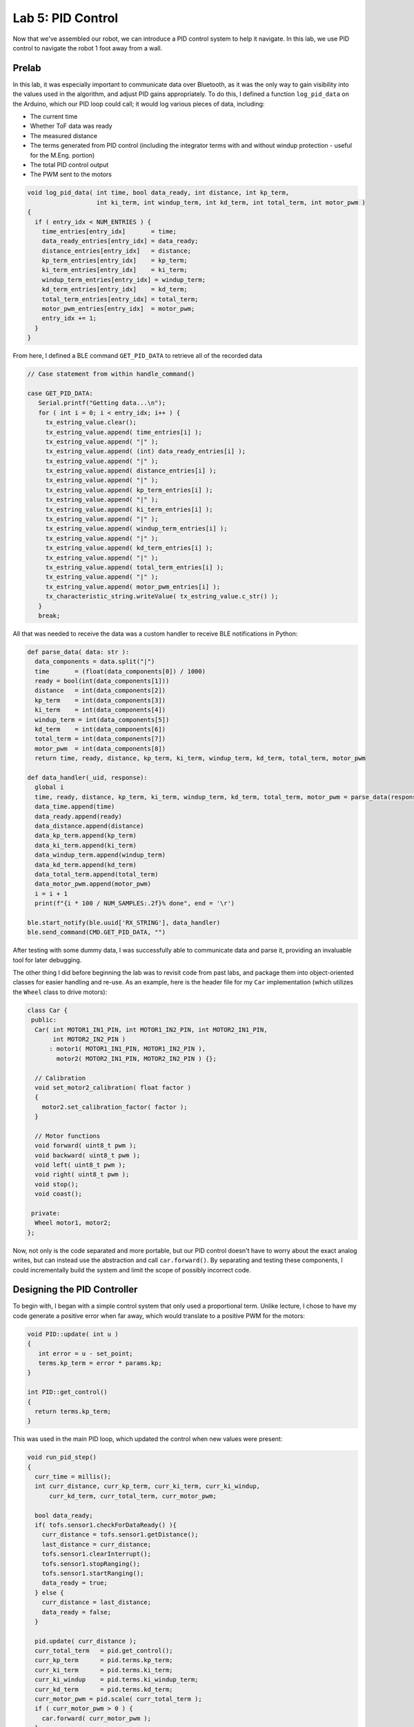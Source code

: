 .. ECE 5160 Lab 5 Write-Up: PID Control

Lab 5: PID Control
==========================================================================

Now that we've assembled our robot, we can introduce a PID control
system to help it navigate. In this lab, we use PID control to navigate
the robot 1 foot away from a wall.

Prelab
--------------------------------------------------------------------------

In this lab, it was especially important to communicate data over
Bluetooth, as it was the only way to gain visibility into the values
used in the algorithm, and adjust PID gains appropriately. To do this,
I defined a function ``log_pid_data`` on the Arduino, which our PID
loop could call; it would log various pieces of data, including:

* The current time
* Whether ToF data was ready
* The measured distance
* The terms generated from PID control (including the integrator terms
  with and without windup protection - useful for the M.Eng. portion)
* The total PID control output
* The PWM sent to the motors

.. code-block:: c++

   void log_pid_data( int time, bool data_ready, int distance, int kp_term,
                      int ki_term, int windup_term, int kd_term, int total_term, int motor_pwm )
   {
     if ( entry_idx < NUM_ENTRIES ) {
       time_entries[entry_idx]       = time;
       data_ready_entries[entry_idx] = data_ready;
       distance_entries[entry_idx]   = distance;
       kp_term_entries[entry_idx]    = kp_term;
       ki_term_entries[entry_idx]    = ki_term;
       windup_term_entries[entry_idx] = windup_term;
       kd_term_entries[entry_idx]    = kd_term;
       total_term_entries[entry_idx] = total_term;
       motor_pwm_entries[entry_idx]  = motor_pwm;
       entry_idx += 1;
     }
   }

From here, I defined a BLE command ``GET_PID_DATA`` to retrieve all of
the recorded data

.. code-block:: c++
   :class: toggle

   // Case statement from within handle_command()

   case GET_PID_DATA:
      Serial.printf("Getting data...\n");
      for ( int i = 0; i < entry_idx; i++ ) {
        tx_estring_value.clear();
        tx_estring_value.append( time_entries[i] );
        tx_estring_value.append( "|" );
        tx_estring_value.append( (int) data_ready_entries[i] );
        tx_estring_value.append( "|" );
        tx_estring_value.append( distance_entries[i] );
        tx_estring_value.append( "|" );
        tx_estring_value.append( kp_term_entries[i] );
        tx_estring_value.append( "|" );
        tx_estring_value.append( ki_term_entries[i] );
        tx_estring_value.append( "|" );
        tx_estring_value.append( windup_term_entries[i] );
        tx_estring_value.append( "|" );
        tx_estring_value.append( kd_term_entries[i] );
        tx_estring_value.append( "|" );
        tx_estring_value.append( total_term_entries[i] );
        tx_estring_value.append( "|" );
        tx_estring_value.append( motor_pwm_entries[i] );
        tx_characteristic_string.writeValue( tx_estring_value.c_str() );
      }
      break;

All that was needed to receive the data was a custom handler to
receive BLE notifications in Python:

.. code-block:: python
   :class: toggle

   def parse_data( data: str ):
     data_components = data.split("|")
     time       = (float(data_components[0]) / 1000)
     ready = bool(int(data_components[1]))
     distance   = int(data_components[2])
     kp_term    = int(data_components[3])
     ki_term    = int(data_components[4])
     windup_term = int(data_components[5])
     kd_term    = int(data_components[6])
     total_term = int(data_components[7])
     motor_pwm  = int(data_components[8])
     return time, ready, distance, kp_term, ki_term, windup_term, kd_term, total_term, motor_pwm
   
   def data_handler(_uid, response):
     global i
     time, ready, distance, kp_term, ki_term, windup_term, kd_term, total_term, motor_pwm = parse_data(response.decode())
     data_time.append(time)
     data_ready.append(ready)
     data_distance.append(distance)
     data_kp_term.append(kp_term)
     data_ki_term.append(ki_term)
     data_windup_term.append(windup_term)
     data_kd_term.append(kd_term)
     data_total_term.append(total_term)
     data_motor_pwm.append(motor_pwm)
     i = i + 1
     print(f"{i * 100 / NUM_SAMPLES:.2f}% done", end = '\r')
   
   ble.start_notify(ble.uuid['RX_STRING'], data_handler)
   ble.send_command(CMD.GET_PID_DATA, "")

After testing with some dummy data, I was successfully able to communicate
data and parse it, providing an invaluable tool for later debugging.

The other thing I did before beginning the lab was to revisit code from
past labs, and package them into object-oriented classes for easier
handling and re-use. As an example, here is the header file for my
``Car`` implementation (which utilizes the ``Wheel`` class to drive
motors):

.. code-block:: c++

   class Car {
    public:
     Car( int MOTOR1_IN1_PIN, int MOTOR1_IN2_PIN, int MOTOR2_IN1_PIN,
          int MOTOR2_IN2_PIN )
         : motor1( MOTOR1_IN1_PIN, MOTOR1_IN2_PIN ),
           motor2( MOTOR2_IN1_PIN, MOTOR2_IN2_PIN ) {};
   
     // Calibration
     void set_motor2_calibration( float factor )
     {
       motor2.set_calibration_factor( factor );
     }
   
     // Motor functions
     void forward( uint8_t pwm );
     void backward( uint8_t pwm );
     void left( uint8_t pwm );
     void right( uint8_t pwm );
     void stop();
     void coast();
   
    private:
     Wheel motor1, motor2;
   };

Now, not only is the code separated and more portable, but our PID
control doesn't have to worry about the exact analog writes, but
can instead use the abstraction and call ``car.forward()``. By
separating and testing these components, I could incrementally build
the system and limit the scope of possibly incorrect code.


Designing the PID Controller
--------------------------------------------------------------------------

To begin with, I began with a simple control system that only used a
proportional term. Unlike lecture, I chose to have my code generate
a positive error when far away, which would translate to a positive
PWM for the motors:

.. code-block:: c++

   void PID::update( int u )
   {
      int error = u - set_point;
      terms.kp_term = error * params.kp;
   }

   int PID::get_control()
   {
     return terms.kp_term;
   }

This was used in the main PID loop, which updated the control when
new values were present:

.. code-block:: c++
   :class: toggle

   void run_pid_step()
   {
     curr_time = millis();
     int curr_distance, curr_kp_term, curr_ki_term, curr_ki_windup,
         curr_kd_term, curr_total_term, curr_motor_pwm;
     
     bool data_ready;
     if( tofs.sensor1.checkForDataReady() ){
       curr_distance = tofs.sensor1.getDistance();
       last_distance = curr_distance;
       tofs.sensor1.clearInterrupt();
       tofs.sensor1.stopRanging();
       tofs.sensor1.startRanging();
       data_ready = true;
     } else {
       curr_distance = last_distance;
       data_ready = false;
     }
   
     pid.update( curr_distance );
     curr_total_term   = pid.get_control();
     curr_kp_term      = pid.terms.kp_term;
     curr_ki_term      = pid.terms.ki_term;
     curr_ki_windup    = pid.terms.ki_windup_term;
     curr_kd_term      = pid.terms.kd_term;
     curr_motor_pwm = pid.scale( curr_total_term );
     if ( curr_motor_pwm > 0 ) {
       car.forward( curr_motor_pwm );
     }
     else {
       car.backward( -1 * curr_motor_pwm );
     }
   
     log_pid_data( curr_time, data_ready, curr_distance, curr_kp_term,
                   curr_ki_term, curr_ki_windup, curr_kd_term, curr_total_term, curr_motor_pwm );
   }

Note that I included a ``pid.scale()`` function; this imposed an upper
limit on the PWM value, moved it outside of the deadband, and also
helped account for the lesser drive strength I observed when reversing:

.. code-block:: c++

   int PID::scale( int pid_output )
   {
     float intermediate_term = pid_output;
   
     // Scale outside deadband
     if ( intermediate_term >= 0 ) {
       intermediate_term += deadband;
     }
     else {
       intermediate_term -= deadband * 1.5;
     }
   
     // Reverse having issues, so scale
     if( intermediate_term < 0 ){
       intermediate_term *= 1.5;
     }
   
     // Max PWM of 180
     if ( intermediate_term > 180 ) {
       intermediate_term = 180;
     } else if ( intermediate_term < -180 ) {
       intermediate_term = -180;
     }
   
     return intermediate_term;
   }

From here, I was able to get a successful result using
:math:`K_p = 0.5`; this still resulted in overshooting, so I
would need to decrease it when adding an integrator (this was
also when I began to scale the reverse PWM).

.. image:: img/lab5/prop-0.05.png
   :align: center
   :width: 90%
   :class: bottompadding

(Note that my robot initially swerves right; this is not due to lack of
calibration, as the remainder is straight, but rather initial slipping
from a fast start)

.. youtube:: HmI5krO30OU
   :align: center
   :width: 70%

Range/Sampling Time
--------------------------------------------------------------------------

Final System
--------------------------------------------------------------------------

(ECE 5160) Integrator Windup
--------------------------------------------------------------------------